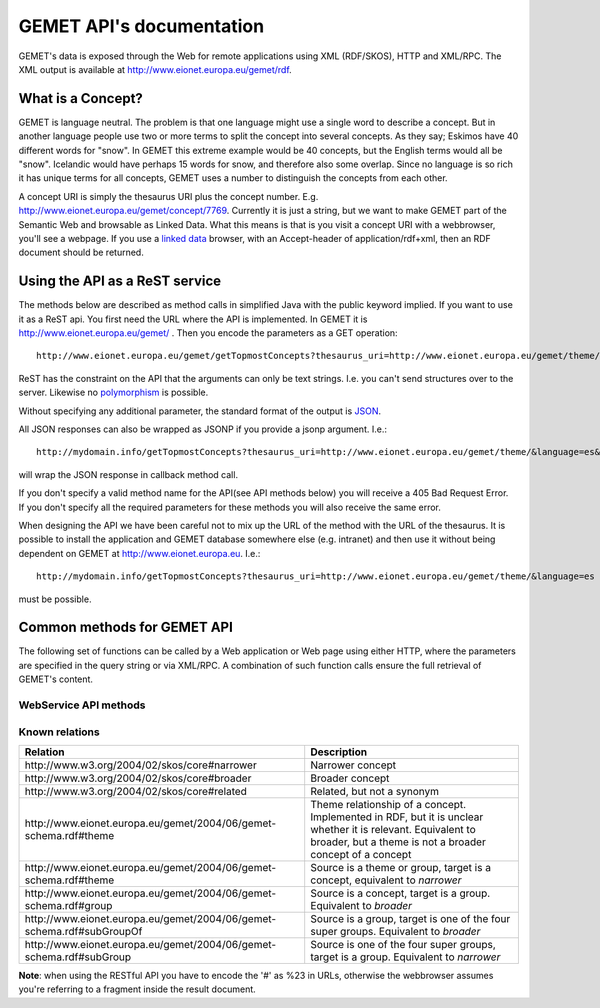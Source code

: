 .. GEMET's Web services documentation master file, created by
   sphinx-quickstart on Wed Jul  2 15:07:42 2014.
   You can adapt this file completely to your liking, but it should at least
   contain the root `toctree` directive.

GEMET API's documentation
*************************

GEMET's data is exposed through the Web for remote applications using XML
(RDF/SKOS), HTTP and XML/RPC. The XML output is available at
http://www.eionet.europa.eu/gemet/rdf.

What is a Concept?
==================

GEMET is language neutral. The problem is that one language might use
a single word to describe a concept. But in another language people
use two or more terms to split the concept into several concepts. As
they say; Eskimos have 40 different words for "snow". In GEMET this
extreme example would be 40 concepts, but the English terms would all be
"snow". Icelandic would have perhaps 15 words for snow, and therefore also
some overlap. Since no language is so rich it has unique terms for all
concepts, GEMET uses a number to distinguish the concepts from each other.

A concept URI is simply the thesaurus URI plus the concept
number. E.g. http://www.eionet.europa.eu/gemet/concept/7769.
Currently it is just a string, but we want to
make GEMET part of the Semantic Web and browsable as
Linked Data.
What this means is that is you visit a concept URI with
a webbrowser, you'll see a webpage. If you use a `linked data <http://wifo5-03.informatik.uni-mannheim.de/bizer/pub/LinkedDataTutorial/>`_
browser, with an Accept-header of application/rdf+xml, then an RDF document should be returned.

Using the API as a ReST service
===============================

The methods below are described as method calls in simplified Java with the public keyword implied.
If you want to use it as a ReST api. You first need the URL where the API is implemented.
In GEMET it is http://www.eionet.europa.eu/gemet/ . Then you encode the parameters as a GET operation::

    http://www.eionet.europa.eu/gemet/getTopmostConcepts?thesaurus_uri=http://www.eionet.europa.eu/gemet/theme/&language=es

ReST has the constraint on the API that the arguments can only be text strings.
I.e. you can't send structures over to the server.
Likewise no `polymorphism <http://en.wikipedia.org/wiki/Type_polymorphism>`_ is possible.

Without specifying any additional parameter, the standard format of the output is `JSON <http://en.wikipedia.org/wiki/JSON>`_.

All JSON responses can also be wrapped as JSONP if you provide a jsonp argument. I.e.::

    http://mydomain.info/getTopmostConcepts?thesaurus_uri=­http://www.eionet.europa.eu/gemet/theme/­&language=es&jsonp=callback

will wrap the JSON response in callback method call.

|   If you don't specify a valid method name for the API(see API methods below) you will receive a 405 Bad Request Error.
|   If you don't specify all the required parameters for these methods you will also receive the same error.

When designing the API we have been careful not to mix up the URL of
the method with the URL of the thesaurus. It is possible to install the
application and GEMET database somewhere else (e.g. intranet) and then
use it without being dependent on GEMET at http://www.eionet.europa.eu.
I.e.::

    http://mydomain.info/getTopmostConcepts?thesaurus_uri=­http://www.eionet.europa.eu/gemet/theme/­&language=es

must be possible.

Common methods for GEMET API
============================
The following set of functions can be called by a Web application or Web page
using either HTTP, where the parameters are specified in the query string or via
XML/RPC. A combination of such function calls ensure the full retrieval of
GEMET's content.

WebService API methods
~~~~~~~~~~~~~~~~~~~~~~


.. function:: getTopmostConcepts(URI thesaurus_uri[, String language='en'])

    :func:`getTopmostConcepts` Get the top concepts of a thesaurus.

    :param thesaurus_uri: The thesaurus URI from which to retrieve concepts
    :param language: The language in which the concepts are returned
    :rtype: A list of dictionaries representing the concepts

    |   The result from the method will be a list of concept structs that are determined to be top concepts of the thesaurus.
    |   The purpose is to make the thesaurus browsable. In principle all concepts that don't have a broader definition would qualify.
    |   This method replaces *fetchTopConcepts*, *fetchThemes* and *fetchGroups*.
    |   To get the themes, you would call ``getTopmostConcepts('http://www.eionet.europa.eu/gemet/theme/', 'en')``.

    A URI is a subclass of string, potentially with some methods to manipulate the URI.


    Examples:

        |   \http://www.eionet.europa.eu/gemet/getTopmostConcepts?thesaurus_uri=http://www.eionet.europa.eu/gemet/group/&language=en
        |   `Try link <http://www.eionet.europa.eu/gemet/getTopmostConcepts?thesaurus_uri=http://www.eionet.europa.eu/gemet/group/&language=en>`_

        |   \http://www.eionet.europa.eu/gemet/getTopmostConcepts?thesaurus_uri=http://inspire.ec.europa.eu/theme/&language=en
        |   `Try link <http://www.eionet.europa.eu/gemet/getTopmostConcepts?thesaurus_uri=http://inspire.ec.europa.eu/theme/&language=en>`_

.. function:: getAllConceptRelatives(URI concept_uri[, URI target_thesaurus_uri, URI relation_uri])

    :func:`getAllConceptRelatives` Get a list of all concept relatives.

    :param concept_uri: A URI for the concept
    :param target_thesaurus_uri: A URI for the target with which exist relations
    :param relation_uri: A URI for the relation
    :rtype: A list of dictionaries  representing the concepts

    |    This method will return a listing of relations for the given concept.
    |    The relation can be any relationship, but only direct relationships.
    |    The *thesaurus_uri* argument is optional. If it isn't provided the relations can be to concepts in all thesauri in the database.
    |    The *relation_uri* argument is optional. It makes it possible to get only one type of relationship.
    |    The relation argument takes a URI, e.g. http://www.w3.org/2004/02/skos/core#narrower.
    |    See [:ref:`knownrelations`] for a list of known relations.
    |    Only thesauri that are stored in the database are included.

    |    The properties *theme* and *hasConcept* are inverse of each
    |    other. Meaning *<Concept A> theme <Theme B>* is the same as *<Theme B> hasConcept <Concept A>*.
    |    Therefore hasConcept is not actually listed in
    |    the database. Similarly are the properties *group* and *hasConcept*
    |    inverse. As are *subGroupOf* and *subGroup*.

    Examples:

        |   \http://www.eionet.europa.eu/gemet/getAllConceptRelatives?concept_uri=http://www.eionet.europa.eu/gemet/group/234
        |   `Try link <http://www.eionet.europa.eu/gemet/getAllConceptRelatives?concept_uri=http://www.eionet.europa.eu/gemet/group/234>`_

        |   \http://www.eionet.europa.eu/gemet/getAllConceptRelatives?concept_uri=http://www.eionet.europa.eu/gemet/concept/6740
        |   `Try link <http://www.eionet.europa.eu/gemet/getAllConceptRelatives?concept_uri=http://www.eionet.europa.eu/gemet/concept/6740>`_

        |   \http://www.eionet.europa.eu/gemet/getAllConceptRelatives?concept_uri=http://inspire.ec.europa.eu/theme/ps
        |   `Try link <http://www.eionet.europa.eu/gemet/getAllConceptRelatives?concept_uri=http://inspire.ec.europa.eu/theme/ps>`_


.. function:: getRelatedConcepts(URI concept_uri, URI relation_uri[, String language='en'])

    :func:`getAllConceptRelatives` Get a list of all concept with a given relation to the object.

    :param concept_uri: A URI for the concept
    :param relation_uri: A URI for the relation
    :param language: The language in which the concepts are returned
    :rtype: A list of dictionaries representing the concepts

    |   This method will return related concepts for the given concept.
    |   The relation_uri is mandatory, and must be one of the known relations listed in :func:`getAllConceptRelatives`.
    |   See [:ref:`knownrelations`] for a list of known relations.

    Example:

        |   \http://www.eionet.europa.eu/gemet/getRelatedConcepts?concept_uri=http://www.eionet.europa.eu/gemet/concept/913
        |   &relation_uri=http://www.w3.org/2004/02/skos/core%23broader&language=fr
        |   `Try link <http://www.eionet.europa.eu/gemet/getRelatedConcepts?concept_uri=http://www.eionet.europa.eu/gemet/concept/913&relation_uri=http://www.w3.org/2004/02/skos/core%23broader&language=fr>`_


.. function:: hasRelation(URI concept_uri, URI relation_uri, URI object_uri)

    :func:`hasRelation` Tests if the given *concept_uri* is in the relation *relation_uri* with the *object_uri*

    :param concept_uri: A URI for the concept representing the source
    :param relation_uri: A URI for the relation
    :param object_uri: A URI for the concept representing the target
    :rtype: A boolean - True or False

    Example:

        |   \http://www.eionet.europa.eu/gemet/hasRelation?concept_uri=http://www.eionet.europa.eu/gemet/concept/100
        |   &relation_uri=http://www.w3.org/2004/02/skos/core%23broader&object_uri=http://www.eionet.europa.eu/gemet/concept/13292
        |   `Try link <http://www.eionet.europa.eu/gemet/hasRelation?concept_uri=http://www.eionet.europa.eu/gemet/concept/100&relation_uri=http://www.w3.org/2004/02/skos/core%23broader&object_uri=http://www.eionet.europa.eu/gemet/concept/13292>`_


.. function:: hasConcept(URI concept_uri)

    :func:`hasConcept` Tests if the given concept_uri represents a Concept or not.

    :param concept_uri: A URI for the concept
    :rtype: A boolean - True or False

    Example:

        |   \http://www.eionet.europa.eu/gemet/hasConcept?concept_uri=http://www.eionet.europa.eu/gemet/concept/7970
        |   `Try link <http://www.eionet.europa.eu/gemet/hasConcept?concept_uri=http://www.eionet.europa.eu/gemet/concept/7970>`_

.. function:: getConcept(URI concept_uri[, String language='en'])

    :func:`getConcept` Get a concept by a known URI.

    :param concept_uri: A URI for the concept
    :param language: The language in which the concepts are returned
    :rtype: A dictionary representing the concept

    |   Returns a Concept struct filled out with information from the requested language.

    Examples:

        |   \http://www.eionet.europa.eu/gemet/getConcept?concept_uri=http://inspire.ec.europa.eu/theme/ps&language=de
        |   `Try link <http://www.eionet.europa.eu/gemet/getConcept?concept_uri=http://inspire.ec.europa.eu/theme/ps&language=de>`_

        |   \http://www.eionet.europa.eu/gemet/getConcept?concept_uri=http://www.eionet.europa.eu/gemet/concept/95&language=en
        |   `Try link <http://www.eionet.europa.eu/gemet/getConcept?concept_uri=http://www.eionet.europa.eu/gemet/concept/95&language=en>`_

.. function:: getAllTranslationsForConcept(URI concept_uri, String property_uri)

    Given a valid *concept_uri* and a valid *property_uri* the :func:`getAllTranslationsForConcept()` retrieves all available translations for that concept’s property within GEMET information database

    :param concept_uri: A URI for the concept
    :param language: The language in which the concepts are returned
    :rtype: A list of dictionaries representing the concepts

    |   Returns all translations for a property of a given concept.
    |   The property is either a SKOS property URI, or an attribute name from
    |   the Concept class. Currently these are: definition, prefLabel, scopeNote,
    |   acronymLabel, and example. It is possible for a compliant server to have
    |   more information about a concept. These will show up as extra attributes
    |   in Concept objects, and it is legal for a client to ask about translations
    |   for any attribute of type LanguageString.

    +-------------------------------------------------------------------------------+------------------------------------------------------------------------------------------------+
    |                                 Property URI                                  |                                      Concept attribute                                         |
    +===============================================================================+================================================================================================+
    | \http://www.w3.org/2004/02/skos/core#definition                               | definition                                                                                     |
    +-------------------------------------------------------------------------------+------------------------------------------------------------------------------------------------+
    | \http://www.w3.org/2004/02/skos/core#prefLabel                                | preferredLabel                                                                                 |
    +-------------------------------------------------------------------------------+------------------------------------------------------------------------------------------------+
    | \http://www.w3.org/2004/02/skos/core#scopeNote                                | scopeNote                                                                                      |
    +-------------------------------------------------------------------------------+------------------------------------------------------------------------------------------------+
    | \http://www.w3.org/2004/02/skos/core#altLabel                                 | nonPreferredLabels                                                                             |
    +-------------------------------------------------------------------------------+------------------------------------------------------------------------------------------------+
    | \http://www.w3.org/2004/02/skos/core#example                                  | example                                                                                        |
    +-------------------------------------------------------------------------------+------------------------------------------------------------------------------------------------+
    | \http://www.eionet.europa.eu/gemet/2004/06/gemet-schema.rdf#acronymLabel      | acronymLabel                                                                                   |
    +-------------------------------------------------------------------------------+------------------------------------------------------------------------------------------------+


    |   Why this business with property URIs? It is to provide an opportunity for someone who thinks in RDF terms to use the API in a for him natural way.

    Example:

        |   \http://www.eionet.europa.eu/gemet/getAllTranslationsForConcept?concept_uri=http://www.eionet.europa.eu/gemet/concept/10126& property_uri=http://www.w3.org/2004/02/skos/core%23prefLabel
        |   `Try link <http://www.eionet.europa.eu/gemet/getAllTranslationsForConcept?concept_uri=http://www.eionet.europa.eu/gemet/concept/10126&property_uri=http://www.w3.org/2004/02/skos/core%23prefLabel>`_

    |   **Note**: when constructing a GET request of this type, the property URI must
    |   be URI-encoded, when it contains the "#" character (which has special
    |   meaning in a URI).

.. function:: getConceptsMatchingKeyword(String keyword, int search_mode[, URI thesaurus_uri, String language])

    :func:`getConceptsMatchingKeyword` Get a list of concepts matching a keyword for a particular thesaurus.

    :param keyword: A string representing the keyword to search for
    :param search_mode: An integer in the range 0 – 4 inclusive:

                        |   0 – no wildcarding of any type ('accident' becomes '^accident$'). SQL syntax: term = 'accident'
                        |   1 – suffix regex ('accident' becomes '^accident.+$'). SQL syntax: term LIKE 'accident%'
                        |   2 – prefix regex ('accident' becomes '^.+accident$'). SQL syntax: term LIKE '%accident'
                        |   3 – prefix/suffix combined ('accident' becomes '^.+accident.+$'). SQL syntax: term LIKE '%accident%'
                        |   4 – auto search: each of the previous four expansions is tried in ascending order until a match is found
    :param thesaurus_uri: Indicates which thesaurus to search in. If the argument is empty, all thesauri in the database are searched
    :param language: The language is used both for specifying what language the keyword is and for returning the concept in the correct language
    :rtype: A list of dictionaries representing the found concepts

    Example:

        |   \http://www.eionet.europa.eu/gemet/getConceptsMatchingKeyword?keyword=air&search_mode=0&thesaurus_uri=http://www.eionet.europa.eu/gemet/concept/&language=en
        |   `Try link <http://www.eionet.europa.eu/gemet/getConceptsMatchingKeyword?keyword=air&search_mode=0&thesaurus_uri=http://www.eionet.europa.eu/gemet/concept/&language=en>`_


    .. versionadded:: 2.1
       The *language* parameter is now set default to **'en'**.

.. function:: getConceptsMatchingRegexByThesaurus(String regex, URI thesaurus_uri[, String language])

    :func:`getConceptsMatchingRegexByThesaurus` Gets a list of concepts matching a keyword for a particular thesaurus.

    :param regex: A string representing the regex to search for
    :param thesaurus_uri: Indicates which thesaurus to search in
    :param language: The language is used both for specifying in what language to search for the regex and for returning the concept in the correct language
    :rtype: A list of dictionaries representing the found concepts

    |   Get a list of concepts matching a `regex <http://en.wikipedia.org/wiki/Regular_expression>`_ for a particular thesaurus.
    |   The language argument is used both for specifying what language to search in and for returning the concept in the correct language.

    Example:

        |   \http://www.eionet.europa.eu/gemet/getConceptsMatchingRegexByThesaurus?regex=^air$&­thesaurus_uri=http://www.eionet.europa.eu/gemet/concept/&language=en
        |   `Try link <http://www.eionet.europa.eu/gemet/getConceptsMatchingRegexByThesaurus?regex=^air$&thesaurus_uri=http://www.eionet.europa.eu/gemet/concept/&language=en>`_


    .. versionadded:: 2.1
       The *language* parameter is now set default to **'en'**.

.. function:: getAvailableLanguages(URI concept_uri)

    :func:`getAvailableLanguages` Returns the languages a concept's preferred label is available in.

    :param concept_uri: A URI for the concept
    :rtype: A list of strings representing the available languages (as codes)

    |   A concept must have a preferred label before it can have any other property in that language.

    Example:

        |   \http://www.eionet.europa.eu/gemet/getAvailableLanguages?concept_uri=http://inspire.ec.europa.eu/theme/ps
        |   `Try link <http://www.eionet.europa.eu/gemet/getAvailableLanguages?concept_uri=http://inspire.ec.europa.eu/theme/ps>`_

.. function:: getSupportedLanguages(URI thesaurus_uri)

    :func:`getSupportedLanguages` Retrieves a list containing the language codes for all the
    languages supported by a certain namespace (concept, group, theme, etc.).
    Its parameter, *thesaurus_uri*, specifies the URI for the wanted namespace.

    :param concept_uri: A URI for the thesaurus
    :rtype: A list of strings representing the available languages (as codes)

    Example:

        |   \http://www.eionet.europa.eu/gemet/getSupportedLanguages?thesaurus_uri=http://www.eionet.europa.eu/gemet/concept/
        |   `Try link <http://www.eionet.europa.eu/gemet/getSupportedLanguages?thesaurus_uri=http://www.eionet.europa.eu/gemet/concept/>`_

.. function:: getAvailableThesauri(URI concept_uri)

    :func:`getAvailableThesauri` Return all the thesauri uris, the service knows of

    :param concept_uri: A URI for the concept
    :rtype: A list of strings representing the available thesauri

    Example:

        |   \http://www.eionet.europa.eu/gemet/getAvailableThesauri
        |   `Try link <http://www.eionet.europa.eu/gemet/getAvailableThesauri>`_

.. function:: fetchThemes([String language])

    :func:`fetchThemes` Convenience method that calls getTopmostConcepts('\http://www.eionet.europa.eu/gemet/theme/', language)

    :param language: The language in which the themes are returned.
    :rtype: A list of dictionaries representing the fetched themes

    Example:

        |   \http://www.eionet.europa.eu/gemet/fetchThemes?language=en
        |   `Try link <http://www.eionet.europa.eu/gemet/fetchThemes?language=en>`_

    .. versionadded:: 2.1
        The *language* parameter is now set default to **'en'**.

.. function:: fetchGroups([String language])

    :func:`fetchGroups` Convenience method that calls getTopmostConcepts('\http://www.eionet.europa.eu/gemet/group/', language)

    :param language: The language in which the groups are returned.
    :rtype: A list of dictionaries representing the fetched themes

    Example:

        |   \http://www.eionet.europa.eu/gemet/fetchGroups?language=en
        |   `Try link <http://www.eionet.europa.eu/gemet/fetchGroups?language=en>`_

    .. versionadded:: 2.1
        The *language* parameter is now set default to **'en'**.

.. function:: fetchSuperGroups([String language])

    .. versionadded:: 2.1
        This is a new method.

    :func:`fetchSuperGroups` Convenience method that calls getTopmostConcepts('\http://www.eionet.europa.eu/gemet/supergroup/', language)

    :param language: The language in which super groups are returned.
    :rtype: A list of dictionaries representing the fetched themes

    |   In principle all groups that don't have a broader definition would qualify

    Example:

        |   \http://www.eionet.europa.eu/gemet/fetchSuperGroups?language=en
        |   `Try link <http://www.eionet.europa.eu/gemet/fetchSupergroups?language=en>`_



.. _knownrelations:

**Known relations**
~~~~~~~~~~~~~~~~~~~
+------------------------------------------------------------------------+------------------------------------------------------------------------------------------------+
|                                 Relation                               |                                      Description                                               |
+========================================================================+================================================================================================+
| \http://www.w3.org/2004/02/skos/core#narrower                          | Narrower concept                                                                               |
+------------------------------------------------------------------------+------------------------------------------------------------------------------------------------+
| \http://www.w3.org/2004/02/skos/core#broader                           | Broader concept                                                                                |
+------------------------------------------------------------------------+------------------------------------------------------------------------------------------------+
| \http://www.w3.org/2004/02/skos/core#related                           | Related, but not a synonym                                                                     |
+------------------------------------------------------------------------+------------------------------------------------------------------------------------------------+
| \http://www.eionet.europa.eu/gemet/2004/06/gemet-schema.rdf#theme      | Theme relationship of a concept. Implemented in RDF, but it is unclear whether it is relevant. |
|                                                                        | Equivalent to broader, but a theme is not a broader concept of a concept                       |
+------------------------------------------------------------------------+------------------------------------------------------------------------------------------------+
| \http://www.eionet.europa.eu/gemet/2004/06/gemet-schema.rdf#theme      | Source is a theme or group, target is a concept, equivalent to *narrower*                      |
+------------------------------------------------------------------------+------------------------------------------------------------------------------------------------+
| \http://www.eionet.europa.eu/gemet/2004/06/gemet-schema.rdf#group      | Source is a concept, target is a group. Equivalent to *broader*                                |
+------------------------------------------------------------------------+------------------------------------------------------------------------------------------------+
| \http://www.eionet.europa.eu/gemet/2004/06/gemet-schema.rdf#subGroupOf | Source is a group, target is one of the four super groups. Equivalent to *broader*             |
+------------------------------------------------------------------------+------------------------------------------------------------------------------------------------+
| \http://www.eionet.europa.eu/gemet/2004/06/gemet-schema.rdf#subGroup   | Source is one of the four super groups, target is a group. Equivalent to *narrower*            |
+------------------------------------------------------------------------+------------------------------------------------------------------------------------------------+

**Note**: when using the RESTful API you have to encode the '#' as %23 in
URLs, otherwise the webbrowser assumes you're referring to a fragment
inside the result document.
